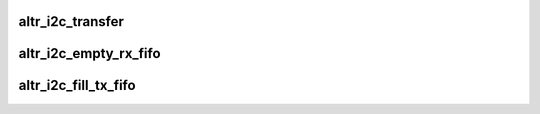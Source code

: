 .. -*- coding: utf-8; mode: rst -*-
.. src-file: drivers/i2c/busses/i2c-altera.c

.. _`altr_i2c_transfer`:

altr_i2c_transfer
=================

.. c:function:: void altr_i2c_transfer(struct altr_i2c_dev *idev, u32 data)

    On the last byte to be transmitted, send a Stop bit on the last byte.

    :param struct altr_i2c_dev \*idev:
        *undescribed*

    :param u32 data:
        *undescribed*

.. _`altr_i2c_empty_rx_fifo`:

altr_i2c_empty_rx_fifo
======================

.. c:function:: void altr_i2c_empty_rx_fifo(struct altr_i2c_dev *idev)

    Fetch data from RX FIFO until end of transfer. Send a Stop bit on the last byte.

    :param struct altr_i2c_dev \*idev:
        *undescribed*

.. _`altr_i2c_fill_tx_fifo`:

altr_i2c_fill_tx_fifo
=====================

.. c:function:: int altr_i2c_fill_tx_fifo(struct altr_i2c_dev *idev)

    Fill TX FIFO from current message buffer.

    :param struct altr_i2c_dev \*idev:
        *undescribed*

.. This file was automatic generated / don't edit.

